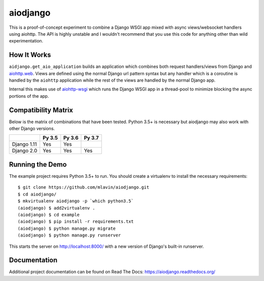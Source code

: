 aiodjango
=========

This is a proof-of-concept experiment to combine a Django WSGI app mixed with
async views/websocket handlers using aiohttp. The API is highly unstable
and I wouldn't recommend that you use this code for anything other than
wild experimentation.

.. image:: https://travis-ci.org/mlavin/aiodjango.svg
    :target: https://travis-ci.org/mlavin/aiodjango

.. image:: https://codecov.io/github/mlavin/aiodjango/coverage.svg?branch=master
    :target: https://codecov.io/github/mlavin/aiodjango?branch=master

.. image:: https://readthedocs.org/projects/aiodjango/badge/?version=latest
    :target: http://aiodjango.readthedocs.org/en/latest/?badge=latest
    :alt: Documentation Status


How It Works
------------

``aidjango.get_aio_application`` builds an application which combines both
request handlers/views from Django and `aiohttp.web <http://aiohttp.readthedocs.org/en/stable/web.html>`_.
Views are defined using the normal Django url pattern syntax but
any handler which is a coroutine is handled by the ``aiohttp`` application
while the rest of the views are handled by the normal Django app.

Internal this makes use of `aiohttp-wsgi <https://github.com/etianen/aiohttp-wsgi>`_
which runs the Django WSGI app in a thread-pool to minimize blocking the async
portions of the app.


Compatibility Matrix
--------------------

Below is the matrix of combinations that have been tested. Python 3.5+ is necessary but aiodjango
may also work with other Django versions.

+-------------+--------+--------+--------+
|             | Py 3.5 | Py 3.6 | Py 3.7 |
+=============+========+========+========+
| Django 1.11 |  Yes   |  Yes   |        |
+-------------+--------+--------+--------+
| Django 2.0  |  Yes   |  Yes   |  Yes   |
+-------------+--------+--------+--------+


Running the Demo
----------------

The example project requires Python 3.5+ to run. You should create a virtualenv
to install the necessary requirements::

    $ git clone https://github.com/mlavin/aiodjango.git
    $ cd aiodjango/
    $ mkvirtualenv aiodjango -p `which python3.5`
    (aiodjango) $ add2virtualenv .
    (aiodjango) $ cd example
    (aiodjango) $ pip install -r requirements.txt
    (aiodjango) $ python manage.py migrate
    (aiodjango) $ python manage.py runserver

This starts the server on http://localhost:8000/ with a new version of Django's
built-in runserver.


Documentation
-------------

Additional project documentation can be found on Read The Docs: https://aiodjango.readthedocs.org/
